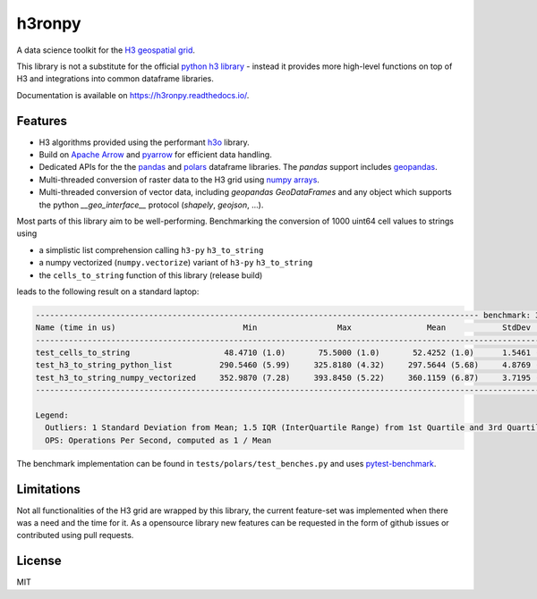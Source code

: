 h3ronpy
=======

A data science toolkit for the `H3 geospatial grid <https://h3geo.org/>`_.

.. image:: https://img.shields.io/pypi/v/h3ronpy
    :alt: PyPI
    :target: https://pypi.python.org/pypi/h3ronpy/

.. image:: https://readthedocs.org/projects/h3ronpy/badge/?version=latest
    :alt: ReadTheDocs
    :target: https://h3ronpy.readthedocs.io/

.. image:: https://zenodo.org/badge/402118389.svg
    :alt: DOI
    :target: https://zenodo.org/badge/latestdoi/402118389


This library is not a substitute for the official `python h3 library <https://github.com/uber/h3-py>`_ - instead it provides more
high-level functions on top of H3 and integrations into common dataframe libraries.

Documentation is available on `<https://h3ronpy.readthedocs.io/>`_.

Features
--------

* H3 algorithms provided using the performant `h3o <https://github.com/HydroniumLabs/h3o>`_ library.
* Build on `Apache Arrow <https://arrow.apache.org>`_ and `pyarrow <https://arrow.apache.org/docs/python/index.html>`_ for efficient data handling.
* Dedicated APIs for the the `pandas <https://pandas.pydata.org>`_ and `polars <https://www.pola.rs/>`_ dataframe libraries. The `pandas` support includes `geopandas <https://geopandas.org>`_.
* Multi-threaded conversion of raster data to the H3 grid using `numpy arrays <https://numpy.org/>`_.
* Multi-threaded conversion of vector data, including `geopandas` `GeoDataFrames` and any object which supports the python `__geo_interface__` protocol (`shapely`, `geojson`, ...).

Most parts of this library aim to be well-performing. Benchmarking the conversion of 1000 uint64 cell
values to strings using

* a simplistic list comprehension calling ``h3-py`` ``h3_to_string``
* a numpy vectorized (``numpy.vectorize``) variant of ``h3-py`` ``h3_to_string``
* the ``cells_to_string`` function of this library (release build)

leads to the following result on a standard laptop:

.. code-block::

    ---------------------------------------------------------------------------------------------- benchmark: 3 tests ---------------------------------------------------------------------------------------------
    Name (time in us)                           Min                 Max                Mean            StdDev              Median               IQR            Outliers  OPS (Kops/s)            Rounds  Iterations
    ---------------------------------------------------------------------------------------------------------------------------------------------------------------------------------------------------------------
    test_cells_to_string                    48.4710 (1.0)       75.5000 (1.0)       52.4252 (1.0)      1.5461 (1.0)       52.0330 (1.0)      0.4890 (1.0)       307;448       19.0748 (1.0)        4090           1
    test_h3_to_string_python_list          290.5460 (5.99)     325.8180 (4.32)     297.5644 (5.68)     4.8769 (3.15)     296.1350 (5.69)     8.2420 (16.85)       806;4        3.3606 (0.18)       2863           1
    test_h3_to_string_numpy_vectorized     352.9870 (7.28)     393.8450 (5.22)     360.1159 (6.87)     3.7195 (2.41)     359.4820 (6.91)     3.8420 (7.86)      447;131        2.7769 (0.15)       2334           1
    ---------------------------------------------------------------------------------------------------------------------------------------------------------------------------------------------------------------

    Legend:
      Outliers: 1 Standard Deviation from Mean; 1.5 IQR (InterQuartile Range) from 1st Quartile and 3rd Quartile.
      OPS: Operations Per Second, computed as 1 / Mean


The benchmark implementation can be found in ``tests/polars/test_benches.py`` and uses `pytest-benchmark <https://pypi.org/project/pytest-benchmark/>`_.

Limitations
-----------

Not all functionalities of the H3 grid are wrapped by this library, the current feature-set was implemented
when there was a need and the time for it. As a opensource library new features can be requested in the form of github issues
or contributed using pull requests.

License
-------

MIT